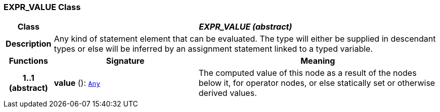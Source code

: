 === EXPR_VALUE Class

[cols="^1,3,5"]
|===
h|*Class*
2+^h|*__EXPR_VALUE (abstract)__*

h|*Description*
2+a|Any kind of statement element that can be evaluated. The type will either be supplied in descendant types or else will be inferred by an assignment statement linked to a typed variable.

h|*Functions*
^h|*Signature*
^h|*Meaning*

h|*1..1 +
(abstract)*
|*value* (): `link:/releases/BASE/{base_release}/foundation_types.html#_any_class[Any^]`
a|The computed value of this node as a result of the nodes below it, for operator nodes, or else statically set or otherwise derived values.
|===
